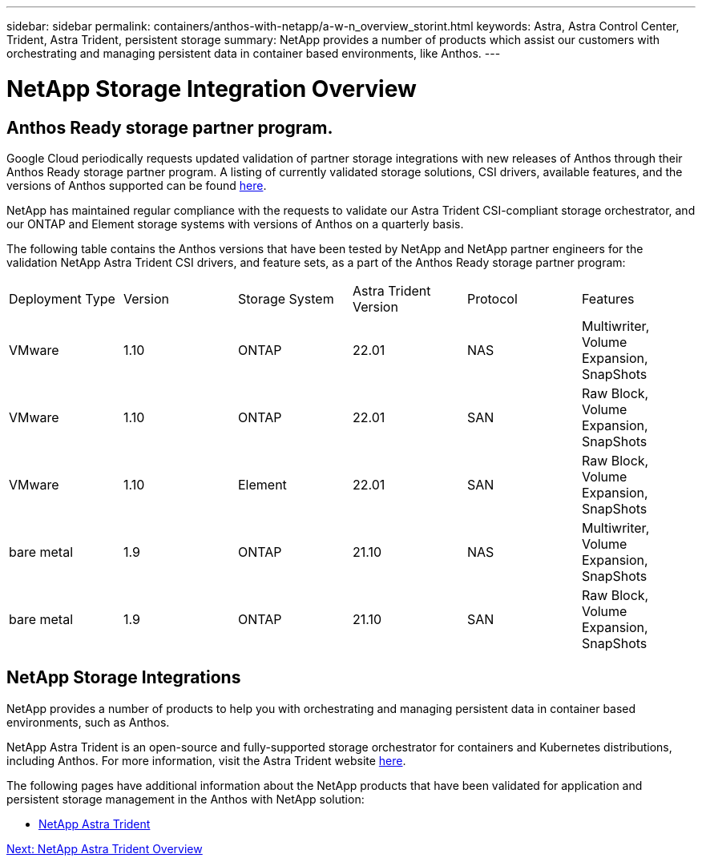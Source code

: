 ---
sidebar: sidebar
permalink: containers/anthos-with-netapp/a-w-n_overview_storint.html
keywords: Astra, Astra Control Center, Trident, Astra Trident, persistent storage
summary: NetApp provides a number of products which assist our customers with orchestrating and managing persistent data in container based environments, like Anthos.
---

= NetApp Storage Integration Overview
:hardbreaks:
:nofooter:
:icons: font
:linkattrs:
:imagesdir: ./../../media/

//
// This file was created with NDAC Version 0.9 (June 4, 2020)
//
// 2020-06-25 14:31:33.563897
//

== Anthos Ready storage partner program.

Google Cloud periodically requests updated validation of partner storage integrations with new releases of Anthos through their Anthos Ready storage partner program. A listing of currently validated storage solutions, CSI drivers, available features, and the versions of Anthos supported can be found https://cloud.google.com/anthos/docs/resources/partner-storage[here^].

NetApp has maintained regular compliance with the requests to validate our Astra Trident CSI-compliant storage orchestrator, and our ONTAP and Element storage systems with versions of Anthos on a quarterly basis.

The following table contains the Anthos versions that have been tested by NetApp and NetApp partner engineers for the validation NetApp Astra Trident CSI drivers, and feature sets, as a part of the Anthos Ready storage partner program:

|===
|Deployment Type | Version | Storage System | Astra Trident Version | Protocol | Features
|VMware  | 1.10 | ONTAP | 22.01 | NAS | Multiwriter, Volume Expansion, SnapShots
|VMware  | 1.10 | ONTAP | 22.01 | SAN | Raw Block, Volume Expansion, SnapShots
|VMware  | 1.10 | Element | 22.01 | SAN | Raw Block, Volume Expansion, SnapShots
|bare metal   | 1.9 | ONTAP | 21.10 | NAS | Multiwriter, Volume Expansion, SnapShots
|bare metal  | 1.9 | ONTAP | 21.10 | SAN | Raw Block, Volume Expansion, SnapShots
|===


== NetApp Storage Integrations

NetApp provides a number of products to help you with orchestrating and managing persistent data in container based environments, such as Anthos.

NetApp Astra Trident is an open-source and fully-supported storage orchestrator for containers and Kubernetes distributions, including Anthos. For more information, visit the Astra Trident website https://docs.netapp.com/us-en/trident/index.html[here].

The following pages have additional information about the NetApp products that have been validated for application and persistent storage management in the Anthos with NetApp solution:

* link:anthos-with-netapp/a-w-n_overview_trident.html[NetApp Astra Trident]

link:anthos-with-netapp/a-w-n_overview_trident.html[Next: NetApp Astra Trident Overview]
